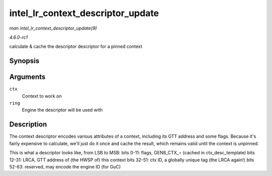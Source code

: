 
.. _API-intel-lr-context-descriptor-update:

==================================
intel_lr_context_descriptor_update
==================================

*man intel_lr_context_descriptor_update(9)*

*4.6.0-rc1*

calculate & cache the descriptor descriptor for a pinned context


Synopsis
========

.. c:function:: void intel_lr_context_descriptor_update( struct intel_context * ctx, struct intel_engine_cs * ring )

Arguments
=========

``ctx``
    Context to work on

``ring``
    Engine the descriptor will be used with


Description
===========

The context descriptor encodes various attributes of a context, including its GTT address and some flags. Because it's fairly expensive to calculate, we'll just do it once and
cache the result, which remains valid until the context is unpinned.

This is what a descriptor looks like, from LSB to MSB: bits 0-11: flags, GEN8_CTX_⋆ (cached in ctx_desc_template) bits 12-31: LRCA, GTT address of (the HWSP of) this context
bits 32-51: ctx ID, a globally unique tag (the LRCA again!) bits 52-63: reserved, may encode the engine ID (for GuC)

